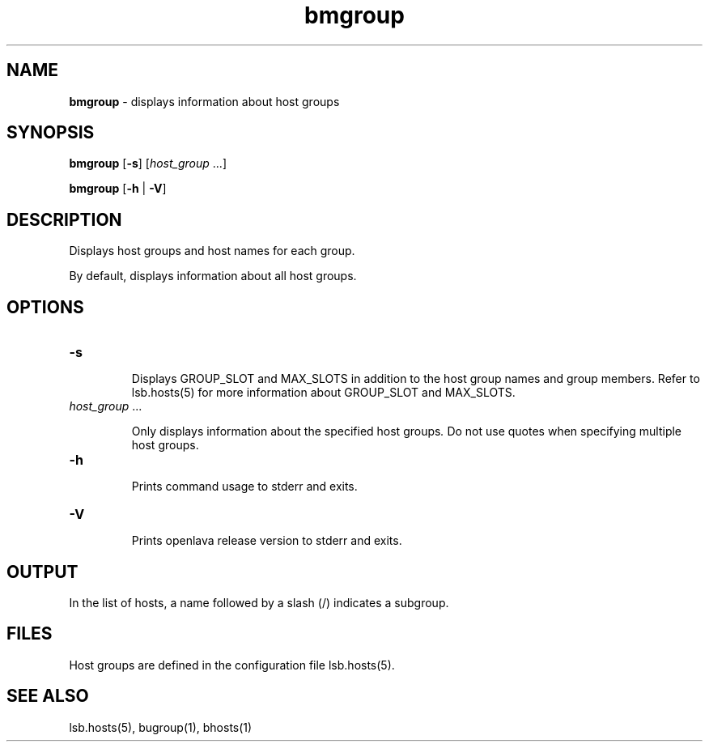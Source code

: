 .ds ]W %
.ds ]L
.nh
.TH bmgroup 1 "OpenLava Version 3.2 - Jan 2016"
.br
.SH NAME
\fBbmgroup\fR - displays information about host groups
.SH SYNOPSIS
.BR
.PP
.PP
\fBbmgroup\fR\fB \fR [\fB-s\fR] [\fIhost_group \fR...]
.PP
\fBbmgroup \fR[\fB-h\fR | \fB-V\fR] 
.SH DESCRIPTION
.BR
.PP
.PP
\fB\fRDisplays host groups and host names for each group.
.PP
By default, displays information about all host groups. 
.SH OPTIONS
.BR
.PP
.TP 
\fB-s
\fR
.IP
Displays GROUP_SLOT and MAX_SLOTS in addition to the host group names and group members.
Refer to lsb.hosts(5) for more information about GROUP_SLOT and MAX_SLOTS.
.IP



.TP 
\fIhost_group \fR...

.IP
Only displays information about the specified host groups\fI. \fRDo not use 
quotes when specifying multiple host groups.


.TP 
\fB-h
\fR
.IP
Prints command usage to stderr and exits. 


.TP 
\fB-V
\fR
.IP
Prints openlava release version to stderr and exits. 


.SH OUTPUT
.BR
.PP
.PP
In the list of hosts, a name followed by a slash (/) indicates a subgroup.
.SH FILES
.BR
.PP
.PP
Host groups are defined in the configuration file 
lsb.hosts(5). 
.SH SEE ALSO
.BR
.PP
.PP
lsb.hosts(5), bugroup(1), bhosts(1)
